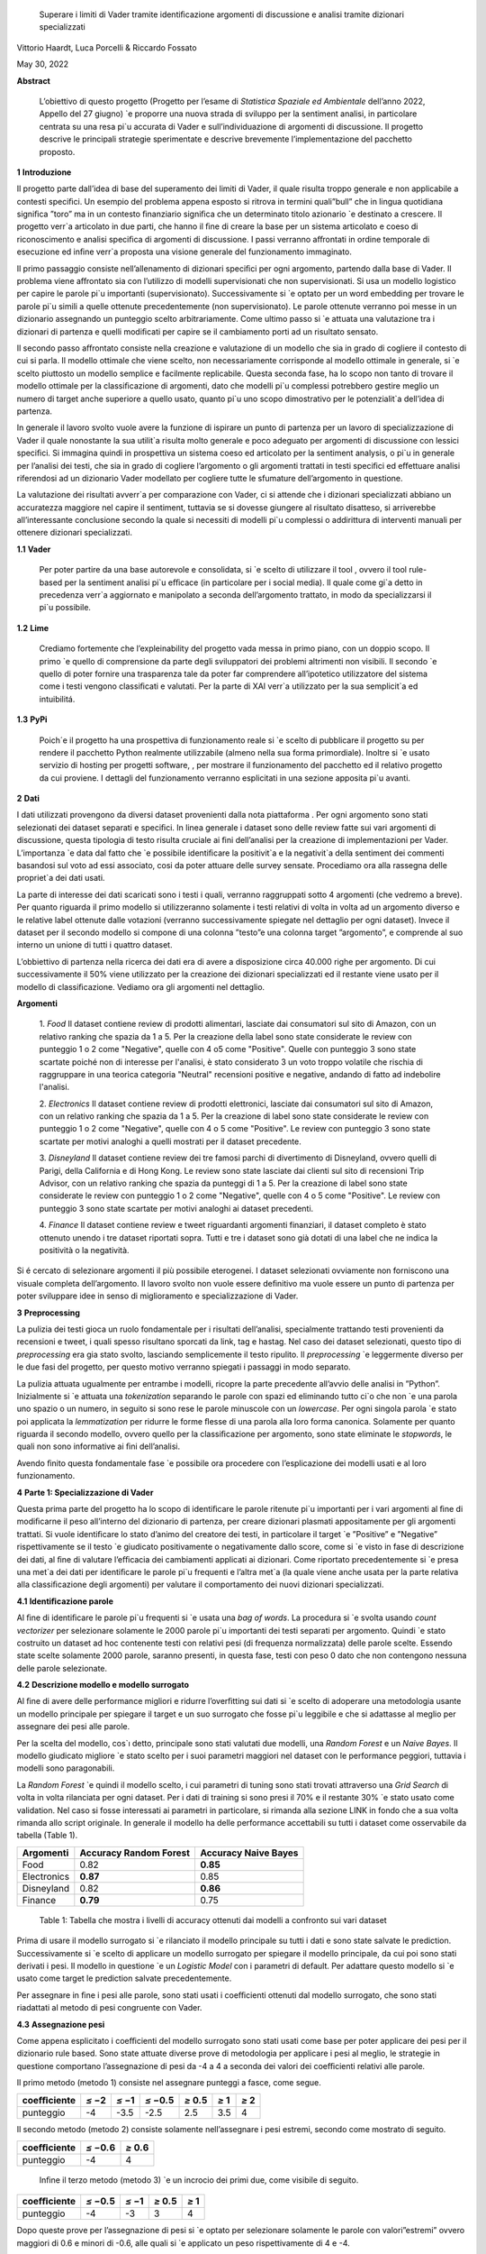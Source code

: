    Superare i limiti di Vader tramite identiﬁcazione argomenti di
   discussione e analisi tramite dizionari specializzati

Vittorio Haardt, Luca Porcelli & Riccardo Fossato

May 30, 2022

**Abstract**

   L’obiettivo di questo progetto (Progetto per l’esame di *Statistica
   Spaziale ed Ambientale* dell’anno 2022, Appello del 27 giugno) \`e
   proporre una nuova strada di sviluppo per la sentiment analisi, in
   particolare centrata su una resa pi`u accurata di Vader e
   sull’individuazione di argomenti di discussione. Il progetto descrive
   le principali strategie sperimentate e descrive brevemente
   l’implementazione del pacchetto proposto.

**1** **Introduzione**

Il progetto parte dall’idea di base del superamento dei limiti di Vader,
il quale risulta troppo generale e non applicabile a contesti speciﬁci.
Un esempio del problema appena esposto si ritrova in termini quali”bull”
che in lingua quotidiana signiﬁca ”toro” ma in un contesto ﬁnanziario
signiﬁca che un determinato titolo azionario \`e destinato a crescere.
Il progetto verr`a articolato in due parti, che hanno il ﬁne di creare
la base per un sistema articolato e coeso di riconoscimento e analisi
speciﬁca di argomenti di discussione. I passi verranno aﬀrontati in
ordine temporale di esecuzione ed inﬁne verr`a proposta una visione
generale del funzionamento immaginato.

Il primo passaggio consiste nell’allenamento di dizionari speciﬁci per
ogni argomento, partendo dalla base di Vader. Il problema viene
aﬀrontato sia con l’utilizzo di modelli supervisionati che non
supervisionati. Si usa un modello logistico per capire le parole pi`u
importanti (supervisionato). Successivamente si \`e optato per un word
embedding per trovare le parole pi`u simili a quelle ottenute
precedentemente (non supervisionato). Le parole ottenute verranno poi
messe in un dizionario assegnando un punteggio scelto arbitrariamente.
Come ultimo passo si \`e attuata una valutazione tra i dizionari di
partenza e quelli modiﬁcati per capire se il cambiamento porti ad un
risultato sensato.

Il secondo passo aﬀrontato consiste nella creazione e valutazione di un
modello che sia in grado di cogliere il contesto di cui si parla. Il
modello ottimale che viene scelto, non necessariamente corrisponde al
modello ottimale in generale, si \`e scelto piuttosto un modello
semplice e facilmente replicabile. Questa seconda fase, ha lo scopo non
tanto di trovare il modello ottimale per la classiﬁcazione di argomenti,
dato che modelli pi`u complessi potrebbero gestire meglio un numero di
target anche superiore a quello usato, quanto pi`u uno scopo
dimostrativo per le potenzialit`a dell’idea di partenza.

In generale il lavoro svolto vuole avere la funzione di ispirare un
punto di partenza per un lavoro di specializzazione di Vader il quale
nonostante la sua utilit`a risulta molto generale e poco adeguato per
argomenti di discussione con lessici speciﬁci. Si immagina quindi in
prospettiva un sistema coeso ed articolato per la sentiment analysis, o
pi`u in generale per l’analisi dei testi, che sia in grado di cogliere
l’argomento o gli argomenti trattati in testi speciﬁci ed eﬀettuare
analisi riferendosi ad un dizionario Vader modellato per cogliere tutte
le sfumature dell’argomento in questione.

La valutazione dei risultati avverr`a per comparazione con Vader, ci si
attende che i dizionari specializzati abbiano un accuratezza maggiore
nel capire il sentiment, tuttavia se si dovesse giungere al risultato
disatteso, si arriverebbe all’interessante conclusione secondo la quale
si necessiti di modelli pi`u complessi o addirittura di interventi
manuali per ottenere dizionari specializzati.


**1.1** **Vader**

   Per poter partire da una base autorevole e consolidata, si \`e scelto
   di utilizzare il tool , ovvero il tool rule-based per la sentiment
   analisi pi`u eﬃcace (in particolare per i social media). Il quale
   come gi`a detto in precedenza verr`a aggiornato e manipolato a
   seconda dell’argomento trattato, in modo da specializzarsi il pi`u
   possibile.

**1.2** **Lime**

   Crediamo fortemente che l’expleinability del progetto vada messa in
   primo piano, con un doppio scopo. Il primo \`e quello di comprensione da
   parte degli sviluppatori dei problemi altrimenti non visibili. Il
   secondo \`e quello di poter fornire una trasparenza tale da poter far
   comprendere all’ipotetico utilizzatore del sistema come i testi vengono
   classiﬁcati e valutati. Per la parte di XAI verr`a utilizzato per la sua
   semplicit`a ed intuibilitá.

**1.3** **PyPi**

   Poich´e il progetto ha una prospettiva di funzionamento reale si \`e
   scelto di pubblicare il progetto su per rendere il pacchetto Python
   realmente utilizzabile (almeno nella sua forma primordiale). Inoltre
   si \`e usato servizio di hosting per progetti software, , per
   mostrare il funzionamento del pacchetto ed il relativo progetto da
   cui proviene. I dettagli del funzionamento verranno esplicitati in
   una sezione apposita pi`u avanti.

**2** **Dati**

I dati utilizzati provengono da diversi dataset provenienti dalla
nota piattaforma . Per ogni argomento sono stati selezionati dei
dataset separati e speciﬁci. In linea generale i dataset sono delle
review fatte sui vari argomenti di discussione, questa tipologia di
testo risulta cruciale ai ﬁni dell’analisi per la creazione di
implementazioni per Vader. L’importanza \`e data dal fatto che \`e
possibile identiﬁcare la positivit`a e la negativit`a della sentiment
dei commenti basandosi sul voto ad essi associato, cosi da poter
attuare delle survey sensate. Procediamo ora alla rassegna delle
propriet`a dei dati usati.

La parte di interesse dei dati scaricati sono i testi i quali,
verranno raggruppati sotto 4 argomenti (che vedremo a breve). Per
quanto riguarda il primo modello si utilizzeranno solamente i testi
relativi di volta in volta ad un argomento diverso e le relative
label ottenute dalle votazioni (verranno successivamente spiegate nel
dettaglio per ogni dataset). Invece il dataset per il secondo modello
si compone di una colonna ”testo”e una colonna target ”argomento”, e
comprende al suo interno un unione di tutti i quattro dataset.

L’obbiettivo di partenza nella ricerca dei dati era di avere a
disposizione circa 40.000 righe per argomento. Di cui successivamente
il 50% viene utilizzato per la creazione dei dizionari specializzati
ed il restante viene usato per il modello di classiﬁcazione. Vediamo
ora gli argomenti nel dettaglio.

**Argomenti**

   1. *Food*
   Il dataset contiene review di prodotti alimentari, lasciate dai consumatori
   sul sito di Amazon, con un relativo ranking che spazia da 1 a 5. 
   Per la creazione della label sono state considerate le review con punteggio
   1 o 2 come "Negative", quelle con 4 o5 come "Positive". 
   Quelle con punteggio 3 sono state scartate poiché non di interesse per 
   l'analisi, è stato considerato 3 un voto troppo volatile 
   che rischia di raggruppare in una teorica categoria "Neutral" recensioni 
   positive e negative, andando di fatto ad indebolire l'analisi.

   2. *Electronics*
   Il dataset contiene review di prodotti elettronici, lasciate dai consumatori 
   sul sito di Amazon, con un relativo ranking che spazia da 1 a 5. 
   Per la creazione di label sono state considerate le review con punteggio 1 o 
   2 come "Negative", quelle con 4 o 5 come "Positive".
   Le review con punteggio 3 sono state scartate per motivi analoghi a quelli 
   mostrati per il dataset precedente.

   3. *Disneyland*
   Il dataset contiene review dei tre famosi parchi di divertimento di 
   Disneyland, ovvero quelli di Parigi, della California e di Hong Kong. 
   Le review sono state lasciate dai clienti sul sito di recensioni Trip Advisor,
   con un relativo ranking che spazia da punteggi di 1 a 5. Per la creazione 
   di label sono state considerate le review con punteggio 1 o 2 come "Negative",
   quelle con 4 o 5 come "Positive". Le review con punteggio 3 sono state 
   scartate per motivi analoghi ai dataset precedenti.

   4. *Finance*
   Il dataset contiene review e tweet riguardanti argomenti finanziari, 
   il dataset completo è stato ottenuto unendo i tre dataset riportati sopra.
   Tutti e tre i dataset sono già dotati di una label che ne indica 
   la positività o la negatività. 


Si é cercato di selezionare argomenti il più possibile eterogenei. I
dataset selezionati ovviamente non forniscono una visuale completa
dell’argomento. Il lavoro svolto non vuole essere deﬁnitivo ma vuole
essere un punto di partenza per poter sviluppare idee in senso di
miglioramento e specializzazione di Vader.

**3** **Preprocessing**

La pulizia dei testi gioca un ruolo fondamentale per i risultati
dell’analisi, specialmente trattando testi provenienti da recensioni e
tweet, i quali spesso risultano sporcati da link, tag e hastag. Nel caso
dei dataset selezionati, questo tipo di *preprocessing* era gia stato
svolto, lasciando semplicemente il testo ripulito. Il *preprocessing*
\`e leggermente diverso per le due fasi del progetto, per questo motivo
verranno spiegati i passaggi in modo separato.

La pulizia attuata ugualmente per entrambe i modelli, ricopre la parte
precedente all’avvio delle analisi in ”Python”. Inizialmente si \`e
attuata una *tokenization* separando le parole con spazi ed eliminando
tutto ci`o che non \`e una parola uno spazio o un numero, in seguito si
sono rese le parole minuscole con un *lowercase*. Per ogni singola
parola \`e stato poi applicata la *lemmatization* per ridurre le forme
ﬂesse di una parola alla loro forma canonica. Solamente per quanto
riguarda il secondo modello, ovvero quello per la classiﬁcazione per
argomento, sono state eliminate le *stopwords*, le quali non sono
informative ai ﬁni dell’analisi.

Avendo ﬁnito questa fondamentale fase \`e possibile ora procedere con
l’esplicazione dei modelli usati e al loro funzionamento.

**4** **Parte 1: Specializzazione di Vader**

Questa prima parte del progetto ha lo scopo di identiﬁcare le parole
ritenute pi`u importanti per i vari argomenti al ﬁne di modiﬁcarne il
peso all’interno del dizionario di partenza, per creare dizionari
plasmati appositamente per gli argomenti trattati. Si vuole identiﬁcare
lo stato d’animo del creatore dei testi, in particolare il target \`e
”Positive” e ”Negative” rispettivamente se il testo \`e giudicato
positivamente o negativamente dallo score, come si \`e visto in fase di
descrizione dei dati, al ﬁne di valutare l’eﬃcacia dei cambiamenti
applicati ai dizionari. Come riportato precedentemente si \`e presa una
met`a dei dati per identiﬁcare le parole pi`u frequenti e l’altra met`a
(la quale viene anche usata per la parte relativa alla classiﬁcazione
degli argomenti) per valutare il comportamento dei nuovi dizionari
specializzati.

**4.1** **Identiﬁcazione parole**

Al ﬁne di identiﬁcare le parole pi`u frequenti si \`e usata una *bag of
words*. La procedura si \`e svolta usando *count vectorizer* per
selezionare solamente le 2000 parole pi`u importanti dei testi separati
per argomento. Quindi \`e stato costruito un dataset ad hoc contenente
testi con relativi pesi (di frequenza normalizzata) delle parole scelte.
Essendo state scelte solamente 2000 parole, saranno presenti, in questa
fase, testi con peso 0 dato che non contengono nessuna delle parole
selezionate.

**4.2** **Descrizione modello e modello surrogato**

Al ﬁne di avere delle performance migliori e ridurre l’overﬁtting sui
dati si \`e scelto di adoperare una metodologia usante un modello
principale per spiegare il target e un suo surrogato che fosse pi`u
leggibile e che si adattasse al meglio per assegnare dei pesi alle
parole.

Per la scelta del modello, cos`ı detto, principale sono stati valutati
due modelli, una *Random Forest* e un *Naive Bayes*. Il modello
giudicato migliore \`e stato scelto per i suoi parametri maggiori nel
dataset con le performance peggiori, tuttavia i modelli sono
paragonabili.

La *Random Forest* \`e quindi il modello scelto, i cui parametri di
tuning sono stati trovati attraverso una *Grid Search* di volta in volta
rilanciata per ogni dataset. Per i dati di training si sono presi il 70%
e il restante 30% \`e stato usato come validation. Nel caso si fosse
interessati ai parametri in particolare, si rimanda alla sezione LINK in
fondo che a sua volta rimanda allo script originale. In generale il
modello ha delle performance accettabili su tutti i dataset come
osservabile da tabella (Table 1).

=========== ====================== =======================
Argomenti   Accuracy Random Forest    Accuracy Naive Bayes
=========== ====================== =======================
Food        0.82                   **0.85**
Electronics **0.87**               0.85
Disneyland  0.82                   **0.86**
Finance     **0.79**               0.75
=========== ====================== =======================

..

   Table 1: Tabella che mostra i livelli di accuracy ottenuti dai
   modelli a confronto sui vari dataset

Prima di usare il modello surrogato si \`e rilanciato il modello
principale su tutti i dati e sono state salvate le prediction.
Successivamente si \`e scelto di applicare un modello surrogato per
spiegare il modello principale, da cui poi sono stati derivati i pesi.
Il modello in questione \`e un *Logistic Model* con i parametri di
default. Per adattare questo modello si \`e usato come target le
prediction salvate precedentemente.

Per assegnare in ﬁne i pesi alle parole, sono stati usati i coeﬃcienti
ottenuti dal modello surrogato, che sono stati riadattati al metodo di
pesi congruente con Vader.

**4.3** **Assegnazione pesi**

Come appena esplicitato i coeﬃcienti del modello surrogato sono stati
usati come base per poter applicare dei pesi per il dizionario rule
based. Sono state attuate diverse prove di metodologia per applicare i
pesi al meglio, le strategie in questione comportano l’assegnazione di
pesi da -4 a 4 a seconda dei valori dei coeﬃcienti relativi alle parole.

Il primo metodo (metodo 1) consiste nel assegnare punteggi a fasce,
come segue.

+------------+----------+----------+------------------+---------------+-------+----------+
| coeﬃciente | *≤ −*\ 2 | *≤ −*\ 1 | *≤ −*\ 0\ *.*\ 5 | *≥* 0\ *.*\ 5 | *≥* 1 |    *≥* 2 |
+============+==========+==========+==================+===============+=======+==========+
| punteggio  |    -4    |    -3.5  |    -2.5          |    2.5        | 3.5   |    4     |
+------------+----------+----------+------------------+---------------+-------+----------+

Il secondo metodo (metodo 2) consiste solamente nell’assegnare i pesi
estremi, secondo come mostrato di seguito.

========== ================ ================
coeﬃciente *≤ −*\ 0\ *.*\ 6    *≥* 0\ *.*\ 6
========== ================ ================
punteggio     -4               4
========== ================ ================

..

   Inﬁne il terzo metodo (metodo 3) \`e un incrocio dei primi due, come
   visibile di seguito.

========== ================ ======== ============= ========
coeﬃciente *≤ −*\ 0\ *.*\ 5 *≤ −*\ 1 *≥* 0\ *.*\ 5    *≥* 1
========== ================ ======== ============= ========
punteggio      -4               -3       3             4
========== ================ ======== ============= ========

Dopo queste prove per l’assegnazione di pesi si \`e optato per
selezionare solamente le parole con valori”estremi” ovvero maggiori di
0.6 e minori di -0.6, alle quali si \`e applicato un peso
rispettivamente di 4 e -4.

Si é osservato che tra le tre alternative proposte il metodo 1 e il
metodo 2 fossero preferibili al metodo 3. Non essendoci diﬀerenze
signiﬁcative tra i metodi fatta eccezione che per il dataset riguardante
l’argomento Food, si \`e scelto di usare il metodo 2. Si possono
osservare dalla tabella (Table 2) i valori di adattamento.

======== =========== =========== =========== ==============
          Food        Electoinic  Disneyland     Finance
======== =========== =========== =========== ==============
Metodo 1  80.4%       82.3%       **83.8**\ %    **63.9**\ %
Metodo 2 **86.9**\ % **83.0**\ % 83.3%          63.1%
Metodo 3 81.3%       82.9%       83.7%          63.5%
======== =========== =========== =========== ==============

..

   Table 2: Tabella che confronta il livello adattamento dei vari metodi
   sui vari dataset

Con i pesi risultanti dall’operazione appena vista, sono stati creati i
dizionari specializzati per ogni argomento, che verranno ora valutati
per le loro performance rispetto ai dizionari di partenza.

**4.4** **Confronto con Vader**

Da questo punto in avanti ci si riferisce ai dizionari specializzati
come a *Vader New* (V.N.). \`E ora necessario valutare se eﬀettivamente
il passaggio da Vader a i V.N. abbia portato a qualche sorta di
miglioria per la valutazione del sentimento. Quello che ci si aspetta
\`e che, essendo i V.N. plasmanti ad hoc sugli argomenti trattati, siano
in grado di portare ad analisi pi`u speciﬁche e quindi ad avere un
accuratezza maggiore per identiﬁcare il sentimento dei testi. Nel caso
contrario invece ci si interrogherebbe sulle cause di un mancato
miglioramento, valutando altri metodi per l’assegnazione di pesi oppure
valutando l’insuperabilit`a di Vader.

Per valutare l’accuratezza di Vader e dei V.N., \`e stato preso il
valore di compound risultante e si \`e etichettato il testo come
”Positive”, nel caso quest’ultimo fosse maggiore di 0, e ”Negative”
altrimenti. Successivamente si sono confrontate queste etichette basate
sul compund con la loro controparte reale, ottenuta come spiegato in
precedenza. Come ci si sarebbe aspettati, vedendo la tabella (Table 3)
si osserva che per ogni argomento V.N. risulti pi`u preciso di Vader di
svariati punti in percentuale.

========== ===== ============
Argomenti  Vader    Vader New
========== ===== ============
Food       72.1%    **86.9%**
Electronic 75.5%    **83.0%**
Disneyland 82.2%    **83.3%**
Finance    49.7%    **63.1%**
========== ===== ============

..

   Table 3: Tabella che confronta il livello di adattamento in
   percentuale tra Vader e Vader New

Il risultato ottenuto mostra come lo scopo del progetto possa
eﬀettivamente portare ad un miglioramento sostanziale di Vader
attraverso la sua specializzazione, portando ad analisi sempre pi`u
precise su argomenti sempre pi`u capillari.

**4.5** **Word embedding e confronto con modello precedente**

Si é scelto di valutare se l’utilizzo di un *word embedding* potesse
ulteriormente far crescere le performance dei V.N. rispetto alla loro
forma classica. Sono state valutate due alternative chiamate
rispettivamente *Vader New four* e *Vader New one change*.

In generale quello che svolgono queste due modiﬁche \`e, grazie al word
embedding, la modiﬁca dei pesi per le parole maggiormente simili a
quelle modiﬁcate in precedenza. Si \`e optato per l’utilizzo del modello
non supervisionato con *fastText* piuttosto che *word2vec* poich´e
considerato pi`u eﬃciente. *V.N. four* in particolare seleziona le
parole con punteggio di similarit`a maggiore di 0.99, rispetto alle
parole contenute in V.N., e assegna a queste parole un valore di 4 o -4
in base al valore positivo o negativo delle parole a cui sono state
associate. Invece, *V.N. one change* seleziona le parole per cui
cambiare il peso in maniera analoga a *V.N. four*, ma cambia i pesi
sommando o sottraendo 1 rispetto al valore che queste parole hanno in
Vader, in base al valore positivo o negativo delle parole a cui sono
state associate.

Come riportato dalla tabella (Table 4) si osservano le performance dei
vari metodi di V.N., per scegliere la metodologia pi`u appropriata per
ogni metodo.

========== ========= ========== ==================
Argomenti  Vader New V.N. four     V.N. one change
========== ========= ========== ==================
Food       **86.9%** 81.86%        81.86%
Electronic 83.0%     83.08%        **83.23%**
Disneyland **83.3%** 83.12%        83.12%
Finance    63.1%     **70.15%**    43.36%
========== ========= ========== ==================

Table 4: Tabella che confronta il livello di adattamento tra Vader New e
le sue versioni che usano word embedding

Avendo valutato le performance di adattamento si \`e scelto di non
applicare word embedding agli argomenti Food e Disneyland, invece per
quanto riguarda Electronic la scelta migliore ricade su *V.N. one
change* ed inﬁne per Finance si osserva un netto miglioramento in
confronto agli altri due metodi per quanto riguarda *S.V. four*.

I dizionari specializzati sono ora completi e pienamente utilizzabili
per analisi sui testi per i relativi argomenti, come visto durante i
passaggi che hanno portato al risultato, i dizionari specializzati
produrranno analisi pi`u accurate di quanto faceva Vader. Si vuole ora
riportare l’attenzione su come, indipendentemente dalle scelte fatte sui
metodi di assegnazione pesi e sull’utilizzo del word embedding, i
risultati dei dizionari specializzati comunque sorpassano quelli di
Vader per praticamente tutte le combinazioni di scelte su tutti gli
argomenti.

Un esempio pratico di come i dizionari specializzati abbiano migliorato
Vader si riporta una delle frasi dell’argomento Electronic.

”\ *Faulty on arrival. The wire for one channel wasn’t ...*\ ”

La parola *faulty* (ovvero non funzionate) assume un connotato
generalmente pi`u negativo nel linguaggio naturale quando si parla di
oggetti elettronici. Dato che l’argomento in questione comprende
recensioni di oggetti elettronici vediamo come il peso di questa parola
sia passato da -1.8 per Vader ad un-4 per Specialized Vader. Facendo
passare l’intera frase da un valore di compound di -0.32 a uno di -0.90.

**5** **Parte 2: Classiﬁcazione argomenti**

Come detto in precedenza il secondo modello si preﬁgge lo scopo di
riuscire a classiﬁcare dei testi secondo gli argomenti di cui parlano.
Il modello scelto ha quindi ovviamente la variabile target multi-classe,
riferita agli argomenti sopra riportati. In questo paragrafo ne verranno
descritte le principali caratteristiche. Del 50% del totale dei dati
preso in precedenza, si \`e optato per una proporzione di 70% e 30%
rispettivamente per i dati di training e di test.

**5.1** **Descrizione modelli**

Al ﬁne di avere delle performance classiﬁcative ottimali si sono
valutati due diversi modelli. I modelli in questione sono *Naive Bayes*
e *Decision Tree*. Per il *Naive Bayes* si \`e optato per un valore di
alpha di 0.1. Per il *Decision Tree* si \`e optato per il criterion di
Gini, un albero con maxleafnodes senza limite e una maxdeap anche essa
illimitata, cos`ı da lasciare il modello il pi`u lasso possibile. Tutti
i parametri sono stati tunati per selezionare quelli ottimali.

**5.2** **Modello vincente**

La metrica di interesse principalmente osservata \`e l’accuracy, ma
comunque i modelli tendono ad avere alti valori anche per le altre
metriche. Osservando le performance, il modello vincente \`e risultato
il *Naive Bayes*, con un livello di accuracy di 0.95 (rispetto ad un
0.88 per l’albero). Dunque la classiﬁcazione multitarget

con il ﬁne di individuare l’argomento di discussione sar`a appunto
aﬃdata al *Naive Bayes* con i parametri precedentemente selezionati.

É tuttavia necessario precisare che questo modello risulti ottimale per
questo tipo di classiﬁcazione di solamente quattro argomenti. Nel caso
di sistemi di classiﬁcazione di argomenti di discussione pi`u ampi con
numeri di alternative di target estremamente maggiori, il modello
ottimale verosimilmente sar`a un modello con una complessit`a maggiore,
come ad esempio una rete neurale. Viene quindi ricordato che il modello
viene creato, non tanto per la sua eﬀettiva utilit`a, ma piuttosto per
mostrare la possibilit`a di sviluppo di un sistema coeso che identiﬁchi
l’argomento di discussione e rimandi ad uno speciﬁco dizionario. Lo
scopo \`e quindi il poter ispirare alla creazione di dizionari speciﬁci,
per tutti gli argomenti di discussione, e creare un sistema che
automaticamente riconosca l’argomento e reindirizzi al dizionario
specializzato associato.

**5.3** **Explainability**

L’explainability, come precedentemente precisato, \`e stata aﬃdata
interamente a Lime. L’importanza di questa ultima fase non \`e da
sottovalutare, poich´e per poter fare realmente aﬃdamento su un modello
di classiﬁcazione \`e necessario conoscerne profondamente il
funzionamento ed il metodo di scelta, cos`ı da poter applicare migliorie
e poter guadagnare la ﬁducia dell’utente non esperto.

Campionando casualmente tra i diversi testi, si \`e osservato come il
modello classiﬁchi sulla base di parole realmente signiﬁcative e come al
contrario non si basi su parole generali, le quali sarebbero applicabili
a qualunque contesto. 

**6** **Funzionamento congiunto modelli**

Il funzionamento congiunto dei modelli \`e stato largamente introdotto
nelle sezioni precedenti. Per riassumere, si riporta come le due parti
di studio, ovvero la creazione dei Vader New e la creazione di un
modello che sia in grado di identiﬁcare l’argomento di discussione,
siano pensate come parti distinte di un unico processo. Ovviamente, come
gi`a precisato, lo studio fatto non ha lo scopo di essere in nessun modo
deﬁnitivo, bens`ı vuole fungere come punto di partenza e ispirazione.

É stata creata quindi una funzione che ricevendo un testo qualsiasi
(ovviamente limitandoci ai nostri quattro argomenti) sia in grado di
riconoscerne con precisione l’argomento e quindi aﬃdare una sentiment
analysis, che produca un punteggio di compund, al dizionario adeguato
per l’argomento. Grazie a funzioni che lavorino come quella appena
esplicitata \`e possibile fornire un vero salto in avanti per
l’accuratezza e la reliability di un sistema come Vader, che, per quanto
aﬃdabile e utile, necessita di un’evoluzione poich´e rimane troppo
generale, portando ad analisi poco aﬃdabili per testi riguardanti
argomenti speciﬁci e che quindi hanno un linguaggio speciﬁco.


**7** **Un nuovo package Python: ”vadernew”**

In questa sezione viene presentato velocemente il pacchetto introdotto
frutto delle analisi fatte. ”vadernew”`e utilizzabile per analisi sui
testi per gli argomenti sopra riportati. Le analisi utilizzanti questo
pacchetto al posto di Vader, come spiegato in precedenza, saranno pi`u
precise ed aﬃdabili.

Si inizia installando il pacchetto ”vadernew” tramite pip install

   In [1]: ! pip install vadernew

   | Looking in indexes: https://pypi.org/simple,
     https://us-python.pkg.dev/colab-wheels/public/simple/ Collecting
     vadernew
   | Downloading vadernew-2.0.tar.gz (208 kB)
   | \|--------------------------------\| 208 kB 4.9 MB/s
   | Requirement already satisfied: requests in
     /usr/local/lib/python3.7/dist-packages (from vadernew)
     (2.23Requirement already satisfied: certifi>=2017.4.17 in
     /usr/local/lib/python3.7/dist-packages (from requeRequirement
     already satisfied: urllib3!=1.25.0,!=1.25.1,<1.26,>=1.21.1 in
     /usr/local/lib/python3.7/distRequirement already satisfied:
     idna<3,>=2.5 in /usr/local/lib/python3.7/dist-packages (from
     requests->vRequirement already satisfied: chardet<4,>=3.0.2 in
     /usr/local/lib/python3.7/dist-packages (from requesBuilding wheels
     for collected packages: vadernew
   | Building wheel for vadernew (setup.py) ... done
   | Created wheel for vadernew:
     filename=vadernew-2.0-py2.py3-none-any.whl size=201181
     sha256=73123c38b4d Stored in directory:
     /root/.cache/pip/wheels/6e/61/92/b3cf7e69a81abfdb3186292b908158e2a0590c7871fa6adSuccessfully
     built vadernew
   | Installing collected packages: vadernew
   | Successfully installed vadernew-2.0

Nel pacchetto sono contenuti separatamente i dizionari e le funzioni
relative ai 4 argomenti, importabili singolarmente.

   In [2]: from vadernew import vader_food

   In [3]: from vadernew import vader_electronic

   In [4]: from vadernew import vader_disneyland

   In [5]: from vadernew import vader_finance

Di fatto le funzioni contenute non variano da quelle di Vader fatto
da cjhutto, per le quali si invita a guardare la pagina GitHub
relativa. Il cambiamento apportato riguarda i dizionari utilizzati,
ovvero quelli prodotti dallo studio fatto e speciﬁci per gli
argomenti. Menzioniamo in partilcolare due funzioni ripetibili per
ogni argomento.

Ovvero due funzioni sostitutive, rispettivamente di SentiText() la
quale identiﬁca le propriet`a a livello di stringa rilevanti per il
sentiment del testo di input, e SentimentIntensityAnalyzer() che
invece assegna un punteggio di intensit`a del sentimento alle frasi.
Le due funzioni sono rinominate per ogni argomento.

   In [6]: from vadernew.vader_food import Food_ST, Food_SIA

   In [7]: from vadernew.vader_electronic import Electronic_ST, Electronic_SIA

   In [8]: from vadernew.vader_disneyland import Disney_ST, Disney_SIA

   In [9]: from vadernew.vader_finance import Finance_ST, Finance_SIA

Per il funzionamento delle funzioni ST si invita a guardare la guida
di Vader classico per SentiText(), dato che non sono il punto dei
cambiamenti apportati.

Ora vediamo il funzionamento delle funzioni SIA e come con una sua
sotto funzione troviamo i valori dicompund. I valori che si ottengono
sono pi`u accurati, dato che fanno riferimento ai dizionari speciﬁci.
Per tutte le sotto funzioni chiamabili si fa sempre riferimento alla
guida di VaderSentiment, ricordiamo che il funzionamento del
pacchetto vadernew \`e in tutto e per tutto lo stesso di quello di
VaderSentiment, l’unico cambiamento \`e la speciﬁcit`a dei dizionari
utilizzati.

   In [11]: sentence = "Just an example" 
   
   analyzer = vader_finance.Finance_SIA() 
   
   vs =analyzer.polarity_scores(sentence) 
   
   print("*{*:<13\ *} {}*".format(sentence, str(vs))

   Out [11]:Just an example *{*\ ’neg’: 0.0, ’neu’: 0.286, ’pos’: 0.714, ’compound’: 0.7184\ *}*

Inconclusione si invita a provare e sperimentare le potenzialit`a del
pacchetto, il quale, si ricorda ancora una volta, funge solamente da
showcase di come una specializzazione di VaderSentiment conduca ad
analisi pi`u accurate.

**8** **Conclusioni**

Prendendo in rassegna tutti i passaggi del progetto, abbiamo visto come,
da risultati attesi, apportare modiﬁche al ﬁne di specializzare Vader su
argomenti di discussione porti solamente a miglioramenti. In generale
è doveroso sottolineare il risultato osservato nelle sezioni 4.4 e
4.5, secondo il quale, indipendentemente dai metodi di assegnazione dei
pesi e dai modelli utilizzati per assegnarli, Vader risulti sempre
peggiore rispetto alle sue versioni specializzate. Questo risultato
porta alla conclusione per cui Vader nonostante sia stato un sistema
innovativo ed estremamente e�cace, ormai \`e facilmente superabile, o
per meglio dire migliorabile.

Come conclusione si invita a cogliere l’input proposto da questo
progetto, ovvero lo sviluppo, partendoda Vader di un sistema che
riesca ad identiﬁcare l’argomento di discussione testo per testo,
frase per frase e che utilizzi dei dizionari specializzati al ﬁne di
avere analisi performanti ed accurate.

Come ultima nota consigliamo, a chiunque abbia intenzione di
applicare delle analisi testuali, come unasentiment analisi, su dei
testi di cui si conosce gi`a in partenza l’argomento di discussione,
di prendere dei dataset con le caratteristiche simili a quelle viste
in precedenza e di addestrare un dizionario specializzato per
l’argomento. Il dizionario risultante, utilizzato come illustrato nel
progetto, indipendentemente dall’attenzione riposta per la scelta dei
modelli e dell’assegnazione dei pesi, dovrebbe comunque risultare
pi`u performante di quello generale utilizzato da Vader.
